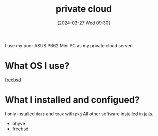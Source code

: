 #+title:      private cloud
#+date:       [2024-03-27 Wed 09:30]
#+filetags:   :infrastructure:
#+identifier: 20240327T093028

I use my poor ASUS PB62 Mini PC as my private cloud server.

* What OS I use?
[[denote:20240913T141808][freebsd]] 

* What I installed and configued?
I only installed =doas= and =tmux= with =pkg=
All other software installed in [[denote:20240916T194730][jails]].

- bhyve
- freebsd
